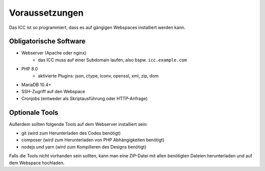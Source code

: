 Voraussetzungen
===============

Das ICC ist so programmiert, dass es auf gängigen Webspaces installiert werden kann.

Obligatorische Software
-----------------------

- Webserver (Apache oder nginx)
    - das ICC muss auf einer Subdomain laufen, also bspw. ``icc.example.com``
- PHP 8.0
    - aktivierte Plugins: json, ctype, iconv, openssl, xml, zip, dom
- MariaDB 10.4+
- SSH-Zugriff auf den Webspace
- Cronjobs (entweder als Skriptausführung oder HTTP-Anfrage)

Optionale Tools
---------------

Außerdem sollten folgende Tools auf dem Webserver installiert sein:

- git (wird zum Herunterladen des Codes benötigt)
- composer (wird zum Herunterladen von PHP Abhängigkeiten benötigt)
- nodejs und yarn (wird zum Kompilieren des Designs benötigt)

Falls die Tools nicht vorhanden sein sollten, kann man eine ZIP-Datei mit allen benötigten Dateien herunterladen und
auf dem Webspace hochladen.